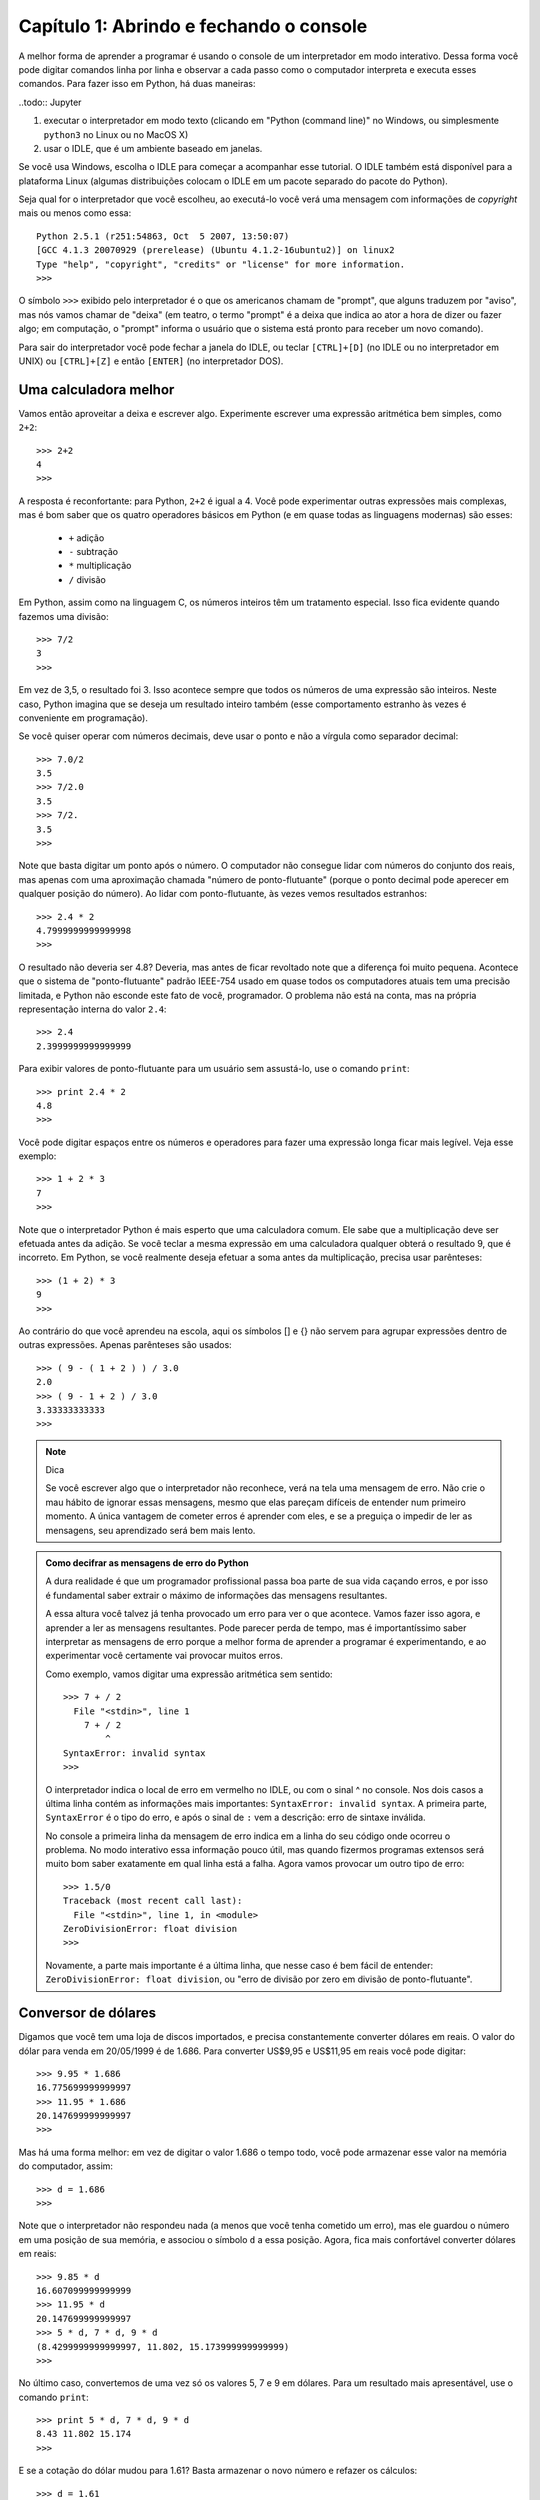 =========================================
Capítulo 1: Abrindo e fechando o console
=========================================

A melhor forma de aprender a programar é usando o console de um interpretador em modo interativo. Dessa forma você pode digitar comandos linha por linha e observar a cada passo como o computador interpreta e executa esses comandos. Para fazer isso em Python, há duas maneiras:

..todo:: Jupyter

1. executar o interpretador em modo texto (clicando em "Python (command line)" no Windows, ou simplesmente ``python3`` no Linux ou no MacOS X)

2. usar o IDLE, que é um ambiente baseado em janelas.

Se você usa Windows, escolha o IDLE para começar a acompanhar esse tutorial. O IDLE também está disponível para a plataforma Linux (algumas distribuições colocam o IDLE em um pacote separado do pacote do Python).

Seja qual for o interpretador que você escolheu, ao executá-lo você verá uma mensagem com informações de *copyright* mais ou menos como essa::

    Python 2.5.1 (r251:54863, Oct  5 2007, 13:50:07)
    [GCC 4.1.3 20070929 (prerelease) (Ubuntu 4.1.2-16ubuntu2)] on linux2
    Type "help", "copyright", "credits" or "license" for more information.
    >>>

O símbolo ``>>>`` exibido pelo interpretador é o que os americanos chamam de "prompt", que alguns traduzem por "aviso", mas nós vamos chamar de "deixa" (em teatro, o termo "prompt" é a deixa que indica ao ator a hora de dizer ou fazer algo; em computação, o "prompt" informa o usuário que o sistema está pronto para receber um novo comando).

Para sair do interpretador você pode fechar a janela do IDLE, ou teclar ``[CTRL]+[D]`` (no IDLE ou no interpretador em UNIX) ou ``[CTRL]+[Z]`` e então ``[ENTER]`` (no interpretador DOS).

Uma calculadora melhor
=======================

Vamos então aproveitar a deixa e escrever algo. Experimente escrever uma expressão aritmética bem simples, como ``2+2``::

    >>> 2+2
    4
    >>>

A resposta é reconfortante: para Python, ``2+2`` é igual a 4. Você pode experimentar outras expressões mais complexas, mas é bom saber que os quatro operadores básicos em Python (e em quase todas as linguagens modernas) são esses:

   * ``+`` adição
   * ``-`` subtração
   * ``*`` multiplicação
   * ``/`` divisão

Em Python, assim como na linguagem C, os números inteiros têm um tratamento especial. Isso fica evidente quando fazemos uma divisão::

    >>> 7/2
    3
    >>>


Em vez de 3,5, o resultado foi 3. Isso acontece sempre que todos os números de uma expressão são inteiros. Neste caso, Python imagina que se deseja um resultado inteiro também (esse comportamento estranho às vezes é conveniente em programação).

Se você quiser operar com números decimais, deve usar o ponto e não a vírgula como separador decimal::

    >>> 7.0/2
    3.5
    >>> 7/2.0
    3.5
    >>> 7/2.
    3.5
    >>>


Note que basta digitar um ponto após o número. O computador não consegue lidar com números do conjunto dos reais, mas apenas com uma aproximação chamada "número de ponto-flutuante" (porque o ponto decimal pode aperecer em qualquer posição do número). Ao lidar com ponto-flutuante, às vezes vemos resultados estranhos::

    >>> 2.4 * 2
    4.7999999999999998
    >>>

O resultado não deveria ser 4.8? Deveria, mas antes de ficar revoltado note que a diferença foi muito pequena. Acontece que o sistema de "ponto-flutuante" padrão IEEE-754 usado em quase todos os computadores atuais tem uma precisão limitada, e Python não esconde este fato de você, programador. O problema não está na conta, mas na própria representação interna do valor ``2.4``::

    >>> 2.4
    2.3999999999999999


Para exibir valores de ponto-flutuante para um usuário sem assustá-lo, use o comando ``print``::

    >>> print 2.4 * 2
    4.8
    >>>


Você pode digitar espaços entre os números e operadores para fazer uma expressão longa ficar mais legível. Veja esse exemplo::

    >>> 1 + 2 * 3
    7
    >>>

Note que o interpretador Python é mais esperto que uma calculadora comum. Ele sabe que a multiplicação deve ser efetuada antes da adição. Se você teclar a mesma expressão em uma calculadora qualquer obterá o resultado 9, que é incorreto. Em Python, se você realmente deseja efetuar a soma antes da multiplicação, precisa usar parênteses::

    >>> (1 + 2) * 3
    9
    >>>

Ao contrário do que você aprendeu na escola, aqui os símbolos [] e {} não servem para agrupar expressões dentro de outras expressões. Apenas parênteses são usados::

    >>> ( 9 - ( 1 + 2 ) ) / 3.0
    2.0
    >>> ( 9 - 1 + 2 ) / 3.0
    3.33333333333
    >>>

.. note::  Dica

  Se você escrever algo que o interpretador não reconhece, verá na tela uma mensagem de erro. Não crie o mau hábito de ignorar essas mensagens, mesmo que elas pareçam difíceis de entender num primeiro momento. A única vantagem de cometer erros é aprender com eles, e se a preguiça o impedir de ler as mensagens, seu aprendizado será bem mais lento.

.. admonition:: Como decifrar as mensagens de erro do Python

  A dura realidade é que um programador profissional passa boa parte de sua vida caçando erros, e por isso é fundamental saber extrair o máximo de informações das mensagens resultantes.

  A essa altura você talvez já tenha provocado um erro para ver o que acontece. Vamos fazer isso agora, e aprender a ler as mensagens resultantes. Pode parecer perda de tempo, mas é importantíssimo saber interpretar as mensagens de erro porque a melhor forma de aprender a programar é experimentando, e ao experimentar você certamente vai provocar muitos erros.

  Como exemplo, vamos digitar uma expressão aritmética sem sentido::

    >>> 7 + / 2
      File "<stdin>", line 1
        7 + / 2
            ^
    SyntaxError: invalid syntax
    >>>

  O interpretador indica o local de erro em vermelho no IDLE, ou com o sinal ^ no console. Nos dois casos a última linha contém as informações mais importantes: ``SyntaxError: invalid syntax``. A primeira parte, ``SyntaxError`` é o tipo do erro, e após o sinal de ``:`` vem a descrição: erro de sintaxe inválida.

  No console a primeira linha da mensagem de erro indica em a linha do seu código onde ocorreu o problema. No modo interativo essa informação pouco útil, mas quando fizermos programas extensos será muito bom saber exatamente em qual linha está a falha.
  Agora vamos provocar um outro tipo de erro::

    >>> 1.5/0
    Traceback (most recent call last):
      File "<stdin>", line 1, in <module>
    ZeroDivisionError: float division
    >>>

  Novamente, a parte mais importante é a última linha, que nesse caso é bem fácil de entender: ``ZeroDivisionError: float division``, ou "erro de divisão por zero em divisão de ponto-flutuante".

Conversor de dólares
=====================

Digamos que você tem uma loja de discos importados, e precisa constantemente converter dólares em reais. O valor do dólar para venda em 20/05/1999 é de 1.686. Para converter US$9,95 e US$11,95 em reais você pode digitar::

    >>> 9.95 * 1.686
    16.775699999999997
    >>> 11.95 * 1.686
    20.147699999999997
    >>>

Mas há uma forma melhor: em vez de digitar o valor 1.686 o tempo todo, você pode armazenar esse valor na memória do computador, assim::

    >>> d = 1.686
    >>>

Note que o interpretador não respondeu nada (a menos que você tenha cometido um erro), mas ele guardou o número em uma posição de sua memória, e associou o símbolo ``d`` a essa posição. Agora, fica mais confortável converter dólares em reais::

    >>> 9.85 * d
    16.607099999999999
    >>> 11.95 * d
    20.147699999999997
    >>> 5 * d, 7 * d, 9 * d
    (8.4299999999999997, 11.802, 15.173999999999999)
    >>>

No último caso, convertemos de uma vez só os valores 5, 7 e 9 em dólares. Para um resultado mais apresentável, use o comando ``print``::

    >>> print 5 * d, 7 * d, 9 * d
    8.43 11.802 15.174
    >>>

E se a cotação do dólar mudou para 1.61? Basta armazenar o novo número e refazer os cálculos::

    >>> d = 1.61
    >>> print 5 * d, 7 * d, 9 * d
    8.05 11.27 14.49
    >>>

Você precisa digitar a linha mais longa de novo. No IDLE, clique sobre a linha que digitamos no exemplo anterior e tecle ``[ENTER]``. A linha será reproduzida na última deixa, e bastará um novo ``[ENTER]`` para processá-la. No console, teclando a seta para cima você acessa o histórico de comandos.

Tabela de preços em dólares e reais
====================================

Agora vamos mostrar como o interpretador Python é muito mais poderoso que uma calculadora. Imagine que em sua loja de discos importados você tem um balcão de ofertas com discos de $4 até $9. Se quisesse fazer uma tabela de preços em reais você poderia digitar::

    >>> print 4*d, 5*d, 6*d, 7*d, 9*d
    6.44 8.05 9.66 11.27 14.49
    >>>

Mas isso é um tanto chato e repetitivo. Em programação, sempre que você fizer algo repetitivo é porque não encontrou ainda a melhor solução. Lidar com séries de números é uma atividade comum, e Python pode ajudar muito nesses casos. Digite o seguinte::

    >>> lista = [5,6,7,8,9]
    >>>


Aqui nós criamos uma lista de preços na memória do computador e associamos o nome "lista" a esses dados. Em seguida, digite o seguinte (você terá que teclar ``[ENTER]`` duas vezes ao final dessa linha; depois saberá porque).

::

    >>> for p in lista: print p * d

    8.05
    9.66
    11.27
    12.88
    14.49
    >>>


Aqui nós instruímos o interpretador a fazer os seguintes passos:

- para cada item sucessivo da ``lista``:
    - associe o nome ``p`` ao item da vez
    - exiba o valor de ``p * d``

Agora digamos que você tem discos com valores de 4 a 15 dólares. Você poderia digitar a lista de novo, mas a coisa começa a ficar repetitiva novamente. Há uma forma melhor. A linguagem Python possui uma palavra chamada ``range`` que serve para gerar faixas de números. Vamos usar essa palavra. Digite::

    >>> range
    <built-in function range>
    >>>

Quando você digita o nome de uma função sem fornecer dados, Python limita-se a dizer a que se refere o nome. Nesse caso: ``built-in function range``, ou função embutida ``range``. Isso quer dizer que a palavra ``range`` é o nome de uma função, um tipo de comando que produz resultados a partir de dados fornecidos. E trata-se ainda de uma função embutida, ou seja, incluída no próprio interpretador (a maioria das funções da linguagem Python não são embutidas, mas fazem parte de módulos que o programador precisa chamar explicitamente; isso será explicado depois).

Acabamos de dizer que uma função "produz resultados a partir de dados fornecidos", então vamos fornecer algum dado para ver que resultados a função range produz. Digite ``range(5)`` e veja o que acontece::

    >>> range(5)
    [0, 1, 2, 3, 4]
    >>>

Quando apenas um dado N é fornecido, ``range`` gera uma lista de N números, de zero até N-1. É um comportamento um pouco estranho, mas útil em programação (o primeiro item de uma série, em Python e na maioria das linguagens, é o item número zero; isso será discutido mais profundamente quando aprendermos mais sobre listas).

Agora digamos que eu queira uma sequência a partir de 2, e não zero. Digite::

    >>> range(2,5)
    [2, 3, 4]
    >>>

Agora para obter a lista de valores de discos podemos digitar::

    >>> range(4,16)
    [4, 5, 6, 7, 8, 9, 10, 11, 12, 13, 14, 15]
    >>>

E usando o comando for, calcular de uma só vez todos os valores convertidos::

    >>> for p in range(4,16): print p * d
    ...
    6.44
    8.05
    9.66
    11.27
    12.88
    14.49
    16.1
    17.71
    19.32
    20.93
    22.54
    24.15
    >>>


Mas o ideal mesmo era ter os valores em dólares e reais lado a lado. Isso é fácil::

    >>> for p in range(4,16): print p, p * d
    ...
    4 6.44
    5 8.05
    6 9.66
    7 11.27
    8 12.88
    9 14.49
    10 16.1
    11 17.71
    12 19.32
    13 20.93
    14 22.54
    15 24.15
    >>>


Resumindo o que foi feito até aqui, com apenas duas linhas de código em Python, você pode gerar tabelas de conversão de qualquer tamanho. Experimente::

    >>> d = 1.686
    >>> for p in range(50,150): print p, p * d


Parabéns, você acaba de construir seu primeiro programa!
